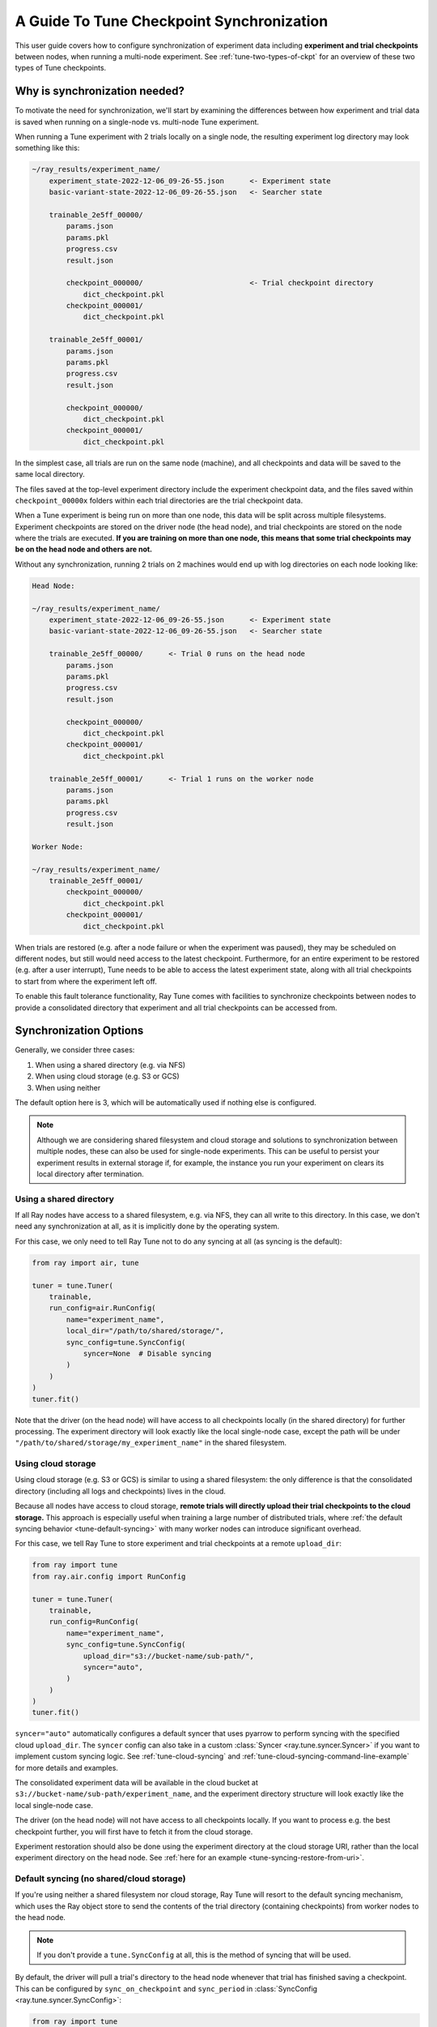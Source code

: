 .. _tune-checkpoint-syncing:

A Guide To Tune Checkpoint Synchronization
==========================================

This user guide covers how to configure synchronization of experiment data including
**experiment and trial checkpoints** between nodes, when running a multi-node experiment.
See :ref:`tune-two-types-of-ckpt` for an overview of these two types of Tune checkpoints.

Why is synchronization needed?
------------------------------

To motivate the need for synchronization, we'll start by examining the differences
between how experiment and trial data is saved
when running on a single-node vs. multi-node Tune experiment.

When running a Tune experiment with 2 trials locally on a single node,
the resulting experiment log directory may look something like this:

.. code-block::

    ~/ray_results/experiment_name/
        experiment_state-2022-12-06_09-26-55.json      <- Experiment state
        basic-variant-state-2022-12-06_09-26-55.json   <- Searcher state

        trainable_2e5ff_00000/
            params.json
            params.pkl
            progress.csv
            result.json

            checkpoint_000000/                         <- Trial checkpoint directory
                dict_checkpoint.pkl
            checkpoint_000001/
                dict_checkpoint.pkl

        trainable_2e5ff_00001/
            params.json
            params.pkl
            progress.csv
            result.json

            checkpoint_000000/
                dict_checkpoint.pkl
            checkpoint_000001/
                dict_checkpoint.pkl

In the simplest case, all trials are run on the same node (machine), and all checkpoints and data
will be saved to the same local directory.

The files saved at the top-level experiment directory include the experiment checkpoint
data, and the files saved within ``checkpoint_00000x`` folders within each trial directories
are the trial checkpoint data.

When a Tune experiment is being run on more than one node, this data will be split
across multiple filesystems.
Experiment checkpoints are stored on the driver node (the head node),
and trial checkpoints are stored on the node where the trials are executed.
**If you are training on more than one node, this means that some trial checkpoints may
be on the head node and others are not.**

Without any synchronization, running 2 trials on 2 machines would end up with log
directories on each node looking like:

.. code-block::

    Head Node:

    ~/ray_results/experiment_name/
        experiment_state-2022-12-06_09-26-55.json      <- Experiment state
        basic-variant-state-2022-12-06_09-26-55.json   <- Searcher state

        trainable_2e5ff_00000/      <- Trial 0 runs on the head node
            params.json
            params.pkl
            progress.csv
            result.json

            checkpoint_000000/
                dict_checkpoint.pkl
            checkpoint_000001/
                dict_checkpoint.pkl

        trainable_2e5ff_00001/      <- Trial 1 runs on the worker node
            params.json
            params.pkl
            progress.csv
            result.json

    Worker Node:

    ~/ray_results/experiment_name/
        trainable_2e5ff_00001/
            checkpoint_000000/
                dict_checkpoint.pkl
            checkpoint_000001/
                dict_checkpoint.pkl


When trials are restored (e.g. after a node failure or when the experiment was paused), they may be scheduled on
different nodes, but still would need access to the latest checkpoint.
Furthermore, for an entire experiment to be restored (e.g. after a user interrupt),
Tune needs to be able to access the latest experiment state, along with all trial checkpoints
to start from where the experiment left off.

To enable this fault tolerance functionality, Ray Tune
comes with facilities to synchronize checkpoints between nodes to provide a
consolidated directory that experiment and all trial checkpoints can be accessed from.

Synchronization Options
-----------------------

Generally, we consider three cases:

1. When using a shared directory (e.g. via NFS)
2. When using cloud storage (e.g. S3 or GCS)
3. When using neither

The default option here is 3, which will be automatically used if nothing else is configured.

.. note::

    Although we are considering shared filesystem and cloud storage and solutions to
    synchronization between multiple nodes, these can also be used for single-node
    experiments. This can be useful to persist your experiment results in external storage
    if, for example, the instance you run your experiment on clears its local directory
    after termination.

.. seealso::

    See :class:`~ray.tune.syncer.SyncConfig` for the full set of configuration options as well as more details.


Using a shared directory
~~~~~~~~~~~~~~~~~~~~~~~~
If all Ray nodes have access to a shared filesystem, e.g. via NFS, they can all write to this directory.
In this case, we don't need any synchronization at all, as it is implicitly done by the operating system.

For this case, we only need to tell Ray Tune not to do any syncing at all (as syncing is the default):

.. code-block:: python

    from ray import air, tune

    tuner = tune.Tuner(
        trainable,
        run_config=air.RunConfig(
            name="experiment_name",
            local_dir="/path/to/shared/storage/",
            sync_config=tune.SyncConfig(
                syncer=None  # Disable syncing
            )
        )
    )
    tuner.fit()

Note that the driver (on the head node) will have access to all checkpoints locally (in the
shared directory) for further processing. The experiment directory will look exactly like
the local single-node case, except the path will be under ``"/path/to/shared/storage/my_experiment_name"``
in the shared filesystem.


.. _tune-cloud-checkpointing:

Using cloud storage
~~~~~~~~~~~~~~~~~~~
Using cloud storage (e.g. S3 or GCS) is similar to using a shared filesystem: the only difference is
that the consolidated directory (including all logs and checkpoints) lives in the cloud.

Because all nodes have access to cloud storage, **remote trials will directly upload their
trial checkpoints to the cloud storage.**
This approach is especially useful when training a large number of distributed trials,
where :ref:`the default syncing behavior <tune-default-syncing>` with many worker nodes can introduce significant overhead.

For this case, we tell Ray Tune to store experiment and trial checkpoints at a remote ``upload_dir``:

.. code-block:: python

    from ray import tune
    from ray.air.config import RunConfig

    tuner = tune.Tuner(
        trainable,
        run_config=RunConfig(
            name="experiment_name",
            sync_config=tune.SyncConfig(
                upload_dir="s3://bucket-name/sub-path/",
                syncer="auto",
            )
        )
    )
    tuner.fit()

``syncer="auto"`` automatically configures a default syncer that uses pyarrow to
perform syncing with the specified cloud ``upload_dir``.
The ``syncer`` config can also take in a custom :class:`Syncer <ray.tune.syncer.Syncer>`
if you want to implement custom syncing logic.
See :ref:`tune-cloud-syncing` and :ref:`tune-cloud-syncing-command-line-example`
for more details and examples.

The consolidated experiment data will be available in the cloud bucket at ``s3://bucket-name/sub-path/experiment_name``,
and the experiment directory structure will look exactly like the local single-node case.

The driver (on the head node) will not have access to all checkpoints locally. If you want to process
e.g. the best checkpoint further, you will first have to fetch it from the cloud storage.

Experiment restoration should also be done using the experiment directory at the cloud storage
URI, rather than the local experiment directory on the head node. See :ref:`here for an example <tune-syncing-restore-from-uri>`.


.. _tune-default-syncing:

Default syncing (no shared/cloud storage)
~~~~~~~~~~~~~~~~~~~~~~~~~~~~~~~~~~~~~~~~~
If you're using neither a shared filesystem nor cloud storage, Ray Tune will resort to the
default syncing mechanism, which uses the Ray object store to send the contents of the trial directory
(containing checkpoints) from worker nodes to the head node.

.. note::

    If you don't provide a ``tune.SyncConfig`` at all, this is the method of syncing that will be used.

By default, the driver will pull a trial's directory to the head node whenever that trial
has finished saving a checkpoint. This can be configured by ``sync_on_checkpoint`` and
``sync_period`` in :class:`SyncConfig <ray.tune.syncer.SyncConfig>`:

.. code-block:: python

    from ray import tune
    from ray.air.config import RunConfig

    tuner = tune.Tuner(
        trainable,
        run_config=RunConfig(
            name="experiment_name",
            sync_config=tune.SyncConfig(
                syncer="auto",
                # Sync approximately every minute rather than on every checkpoint
                sync_on_checkpoint=False,
                sync_period=60,
            )
        )
    )
    tuner.fit()

In the example above, we disabled forceful syncing on trial checkpoints and adjusted the sync period to 60 seconds.
Setting the sync period to a lower number will pull checkpoints from remote nodes more often.
This will lead to more robust trial recovery, but it will also lead to more synchronization overhead.

As in the first case, the driver (on the head node) will have access to all checkpoints locally
for further processing, and the experiment directory will be identical to the local single-node case.

.. tip::
    Please note that this approach is likely the least efficient one - you should always try to use
    shared or cloud storage if possible when training on a multi-node cluster.


Examples
--------

Let's cover how to configure your synchronization storage location and synchronization frequency.
We'll also show how to resume the experiment from the synchronized directory for each of the examples.
See :ref:`tune-stopping-guide` for more information on resuming experiments.

A simple cloud checkpointing example
~~~~~~~~~~~~~~~~~~~~~~~~~~~~~~~~~~~~

.. tip::

    Cloud storage-backed Tune checkpointing is the recommended best practice for both performance and reliability reasons.

Let's assume for this example you're running this script from your laptop, and connecting to your remote Ray cluster
via ``ray.init(address="<cluster-IP>:<port>")``.

In the example below, ``my_trainable`` is a Tune :ref:`trainable <trainable-docs>`
that implements saving and loading checkpoints.

.. code-block:: python

    import ray
    from ray import air, tune
    from your_module import my_trainable

    ray.init(address="<cluster-IP>:<port>")

    # Configure how experiment data and checkpoints are sync'd
    # We recommend cloud storage checkpointing as it survives the cluster when
    # instances are terminated and has better performance
    sync_config = tune.SyncConfig(
        upload_dir="s3://my-checkpoints-bucket/path/",  # requires AWS credentials
    )

    tuner = tune.Tuner(
        my_trainable,
        run_config=air.RunConfig(
            # Name of your experiment
            name="my-tune-exp",
            # Directory where each node's results are stored before being
            # sync'd to cloud storage
            local_dir="/tmp/mypath",
            # See above! we will sync our checkpoints to S3 directory
            sync_config=sync_config,
            checkpoint_config=air.CheckpointConfig(
                # We'll keep the best five checkpoints at all times
                # checkpoints (by AUC score, reported by the trainable, descending)
                checkpoint_score_attribute="max-auc",
                num_to_keep=5,
            ),
        ),
    )
    # This starts the run!
    results = tuner.fit()

In this example, here's how checkpoints will be saved:

- **Locally on laptop**: Not saved here! Nothing will be sync'd to your laptop, since the experiment is being run on the remote cluster.
- On head node:
    - Experiment checkpoint: all checkpoint data stored at the experiment directory level (ex: ``/tmp/mypath/my-tune-exp/experiment-state-<date>.json``)
    - Trial checkpoints: ``/tmp/mypath/my-tune-exp/<trial_name>/checkpoint_<step>`` (but only for trials running on this node)
- On worker nodes:
    - Experiment checkpoint: not stored on worker nodes!
    - Trial checkpoints: ``/tmp/mypath/my-tune-exp/<trial_name>/checkpoint_<step>`` (but only for trials running on this node)
- S3:
    - Experiment checkpoint: all checkpoint data stored at the experiment directory level (ex: ``s3://my-checkpoints-bucket/path/my-tune-exp/experiment-state-<date>.json``)
    - Trial checkpoints: ``s3://my-checkpoints-bucket/path/my-tune-exp/<trial_name>/checkpoint_<step>`` (all trials)

.. _tune-syncing-restore-from-uri:

If this run stopped for any reason (ex: user CTRL+C, terminated due to out of memory issues),
you can resume it any time starting from the experiment checkpoint state saved in the cloud:

.. code-block:: python

    from ray import tune
    tuner = tune.Tuner.restore(
        "s3://my-checkpoints-bucket/path/my-tune-exp",
        resume_errored=True
    )
    tuner.fit()


There are a few options for restoring an experiment:
``resume_unfinished``, ``resume_errored`` and ``restart_errored``.
Please see the documentation of
:meth:`Tuner.restore() <ray.tune.tuner.Tuner.restore>` for more details.

.. _tune-default-syncing-example:

A simple example using default checkpoint syncing
~~~~~~~~~~~~~~~~~~~~~~~~~~~~~~~~~~~~~~~~~~~~~~~~~

Now, let's take a look at an example using default syncing behavior described above.

This time, we'll consider the case of running the Tune experiment directly on the head node of an existing
Ray cluster: ``ray.init()`` in the example below will automatically detect and connect to it.

.. code-block:: python

    import ray
    from ray import tune
    from your_module import my_trainable

    # Look for the existing cluster and connect to it
    ray.init()

    sync_config = tune.SyncConfig()

    # This starts the run!
    tuner = tune.Tuner(
        my_trainable,
        run_config=air.RunConfig(
            name="my-tune-exp",
            local_dir="/tmp/mypath",
            # Use the default syncing behavior
            # You don't have to pass an empty sync config - but we
            # do it here for clarity and comparison
            sync_config=sync_config,
            checkpoint_config=air.CheckpointConfig(
                checkpoint_score_attribute="max-auc",
                num_to_keep=5,
            ),
        )
    )

In this example, here's how checkpoints will be saved:

- On head node where we are running from:
    - Experiment checkpoint: all checkpoint data stored at the experiment directory level (ex: ``/tmp/mypath/my-tune-exp/experiment-state-<date>.json``)
    - Trial checkpoints: ``/tmp/mypath/my-tune-exp/<trial_name>/checkpoint_<step>`` (all trials, since they have been synced to the head node)
- On worker nodes:
    - Experiment checkpoint: not stored on worker nodes!
    - Trial checkpoints: ``/tmp/mypath/my-tune-exp/<trial_name>/checkpoint_<step>`` (but only for trials running on this node)

This experiment can be resumed from the head node:

.. code-block:: python

    from ray import tune
    tuner = tune.Tuner.restore(
        "/tmp/mypath/my-tune-exp",
        resume_errored=True
    )
    tuner.fit()


.. _tune-two-types-of-ckpt:

Appendix: Two Types of Tune Checkpoints
---------------------------------------

The guide above mentioned the two main types of checkpoints that Tune maintains: experiment-level checkpoints and trial-level
checkpoints.

Experiment Checkpoints
~~~~~~~~~~~~~~~~~~~~~~

Experiment-level checkpoints save the experiment state. This includes the state of the searcher,
the list of trials and their statuses (e.g. PENDING, RUNNING, TERMINATED, ERROR), and
metadata pertaining to each trial (e.g. hyperparameter configuration, trial logdir, etc).

The experiment-level checkpoint is periodically saved by the driver on the head node.
By default, the frequency at which it is saved is automatically
adjusted so that at most 5% of the time is spent saving experiment checkpoints,
and the remaining time is used for handling training results and scheduling.
This time can also be adjusted with the
:ref:`TUNE_GLOBAL_CHECKPOINT_S environment variable <tune-env-vars>`.

The purpose of the experiment checkpoint is to maintain a global state from which the whole Ray Tune experiment
can be resumed from if it is interrupted or failed.
It is also used to load tuning results after a Ray Tune experiment has finished.

Trial Checkpoints
~~~~~~~~~~~~~~~~~

Trial-level checkpoints capture the per-trial state. They are saved by the :ref:`trainable <tune_60_seconds_trainables>` itself.
This often includes the model and optimizer states. Here are a few uses of trial checkpoints:

- If the trial is interrupted for some reason (e.g. on spot instances), it can be resumed from the
  last state. No training time is lost.
- Some searchers/schedulers pause trials to free resources so that other trials can train in
  the meantime. This only makes sense if the trials can then continue training from the latest state.
- The checkpoint can be later used for other downstream tasks like batch inference.

Everything that is saved by ``session.report()`` (if using the Function API) or
``Trainable.save_checkpoint`` (if using the Class API) is a **trial-level checkpoint.**
See :ref:`checkpointing with the Function API <tune-function-checkpointing>` and
:ref:`checkpointing with the Class API <tune-trainable-save-restore>`
for examples of saving and loading trial-level checkpoints.

